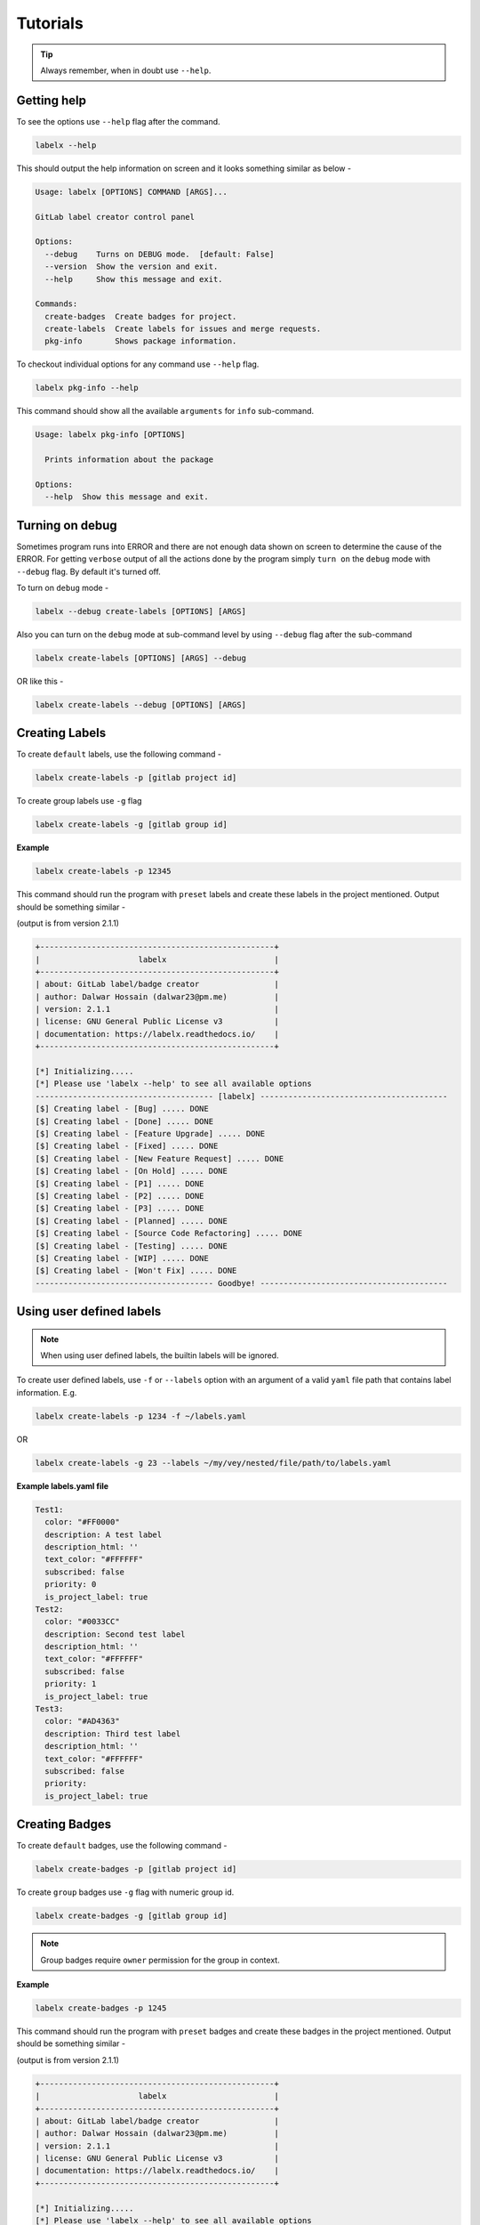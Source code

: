 =========
Tutorials
=========


.. tip::

   Always remember, when in doubt use ``--help``.

Getting help
------------
To see the options use ``--help`` flag after the command.

.. code-block:: shell

   labelx --help

This should output the help information on screen and it looks something similar as
below -

.. code-block:: shell

   Usage: labelx [OPTIONS] COMMAND [ARGS]...

   GitLab label creator control panel

   Options:
     --debug    Turns on DEBUG mode.  [default: False]
     --version  Show the version and exit.
     --help     Show this message and exit.

   Commands:
     create-badges  Create badges for project.
     create-labels  Create labels for issues and merge requests.
     pkg-info       Shows package information.

To checkout individual options for any command use ``--help`` flag.

.. code-block:: shell

   labelx pkg-info --help

This command should show all the available ``arguments`` for ``info`` sub-command.

.. code-block:: shell

   Usage: labelx pkg-info [OPTIONS]

     Prints information about the package

   Options:
     --help  Show this message and exit.

Turning on debug
----------------

Sometimes program runs into ERROR and there are not enough data shown on screen to
determine the cause of the ERROR. For getting ``verbose`` output of all the actions
done by the program simply ``turn on`` the ``debug`` mode with ``--debug`` flag.
By default it's turned off.

To turn on ``debug`` mode -

.. code-block:: shell

   labelx --debug create-labels [OPTIONS] [ARGS]

Also you can turn on the ``debug`` mode at sub-command level by using ``--debug``
flag after the sub-command

.. code-block:: batch

   labelx create-labels [OPTIONS] [ARGS] --debug

OR like this -

.. code-block:: batch

    labelx create-labels --debug [OPTIONS] [ARGS]

Creating Labels
---------------

To create ``default`` labels, use the following command -

.. code-block:: shell

   labelx create-labels -p [gitlab project id]

To create group labels use ``-g`` flag

.. code-block:: shell

   labelx create-labels -g [gitlab group id]

**Example**

.. code-block:: shell

   labelx create-labels -p 12345

This command should run the program with ``preset`` labels and create these labels
in the project mentioned. Output should be something similar -

(output is from version 2.1.1)

.. code-block:: ini

   +--------------------------------------------------+
   |                     labelx                       |
   +--------------------------------------------------+
   | about: GitLab label/badge creator                |
   | author: Dalwar Hossain (dalwar23@pm.me)          |
   | version: 2.1.1                                   |
   | license: GNU General Public License v3           |
   | documentation: https://labelx.readthedocs.io/    |
   +--------------------------------------------------+

   [*] Initializing.....
   [*] Please use 'labelx --help' to see all available options
   -------------------------------------- [labelx] ----------------------------------------
   [$] Creating label - [Bug] ..... DONE
   [$] Creating label - [Done] ..... DONE
   [$] Creating label - [Feature Upgrade] ..... DONE
   [$] Creating label - [Fixed] ..... DONE
   [$] Creating label - [New Feature Request] ..... DONE
   [$] Creating label - [On Hold] ..... DONE
   [$] Creating label - [P1] ..... DONE
   [$] Creating label - [P2] ..... DONE
   [$] Creating label - [P3] ..... DONE
   [$] Creating label - [Planned] ..... DONE
   [$] Creating label - [Source Code Refactoring] ..... DONE
   [$] Creating label - [Testing] ..... DONE
   [$] Creating label - [WIP] ..... DONE
   [$] Creating label - [Won't Fix] ..... DONE
   -------------------------------------- Goodbye! ----------------------------------------

Using user defined labels
-------------------------

.. note::
   When using user defined labels, the builtin labels will be ignored.

To create user defined labels, use ``-f`` or ``--labels`` option with an argument of a
valid ``yaml`` file path that contains label information. E.g.

.. code-block:: shell

   labelx create-labels -p 1234 -f ~/labels.yaml

OR

.. code-block:: shell

   labelx create-labels -g 23 --labels ~/my/vey/nested/file/path/to/labels.yaml

**Example labels.yaml file**

.. code-block:: yaml

   Test1:
     color: "#FF0000"
     description: A test label
     description_html: ''
     text_color: "#FFFFFF"
     subscribed: false
     priority: 0
     is_project_label: true
   Test2:
     color: "#0033CC"
     description: Second test label
     description_html: ''
     text_color: "#FFFFFF"
     subscribed: false
     priority: 1
     is_project_label: true
   Test3:
     color: "#AD4363"
     description: Third test label
     description_html: ''
     text_color: "#FFFFFF"
     subscribed: false
     priority:
     is_project_label: true


Creating Badges
---------------

To create ``default`` badges, use the following command -

.. code-block:: shell

   labelx create-badges -p [gitlab project id]

To create ``group`` badges use ``-g`` flag with numeric group id.


.. code-block:: shell

   labelx create-badges -g [gitlab group id]


.. note::
   Group badges require ``owner`` permission for the group in context.

**Example**

.. code-block:: shell

   labelx create-badges -p 1245

This command should run the program with ``preset`` badges and create these badges
in the project mentioned. Output should be something similar -

(output is from version 2.1.1)

.. code-block:: shell

   +--------------------------------------------------+
   |                     labelx                       |
   +--------------------------------------------------+
   | about: GitLab label/badge creator                |
   | author: Dalwar Hossain (dalwar23@pm.me)          |
   | version: 2.1.1                                   |
   | license: GNU General Public License v3           |
   | documentation: https://labelx.readthedocs.io/    |
   +--------------------------------------------------+

   [*] Initializing.....
   [*] Please use 'labelx --help' to see all available options
   -------------------------------------- [labelx] ----------------------------------------
   [$] Creating badge - [license] ..... DONE
   [$] Creating badge - [platform] ..... DONE
   [$] Creating badge - [windows] ..... DONE
   [$] Creating badge - [linux] ..... DONE
   [$] Creating badge - [macos] ..... DONE
   [$] Creating badge - [python] ..... DONE
   [$] Creating badge - [style] ..... DONE
   [$] Creating badge - [layout] ..... DONE
   -------------------------------------- Goodbye! ----------------------------------------

Using user defined badges
-------------------------

.. note::
   When using user defined badges, the builtin badges will be ignored.

To create user defined badges, use ``-f`` or ``--badges`` option with an argument of a
valid ``yaml`` file path that contains badge information. E.g.

.. code-block:: shell

   labelx create-badges -p 143 -f ~/badges.yaml

OR

.. code-block:: shell

   labelx create-badges -g 23 --badges ~/my/vey/nested/file/path/to/badges.yaml

**Example badges.yaml file**

.. code-block:: yaml

   ---
   license:
     link_url: "%{project_path}/LICENSE"
     image_url: "https://img.shields.io/badge/License-MIT-blue.svg?style=flat-square"
     position: 0
   platform:
     link_url: "%{project_path}"
     image_url: "https://img.shields.io/badge/Platform-cc3300?style=flat-square"
     position: 1
   windows:
     link_url: "%{project_path}"
     image_url: "https://img.shields.io/badge/Windows-blue?style=flat-square&logo=windows"
     position: 2
   linux:
     link_url: "%{project_path}"
     image_url: "https://img.shields.io/badge/Linux-333?style=flat-square&logo=linux"
     position: 3

.. important::
   ``%{project_path}`` will translated into the project's path by ``labelx`` for project specific
   badges only. For groups, It is recommended not to use `<GITLAB PLACEHOLDER TOKENS>`_ like
   ``%{project_path}`` or ``%{project_id}``.

.. _GITLAB PLACEHOLDER TOKEN: https://docs.gitlab.com/ee/api/group_badges.html#placeholder-tokens

